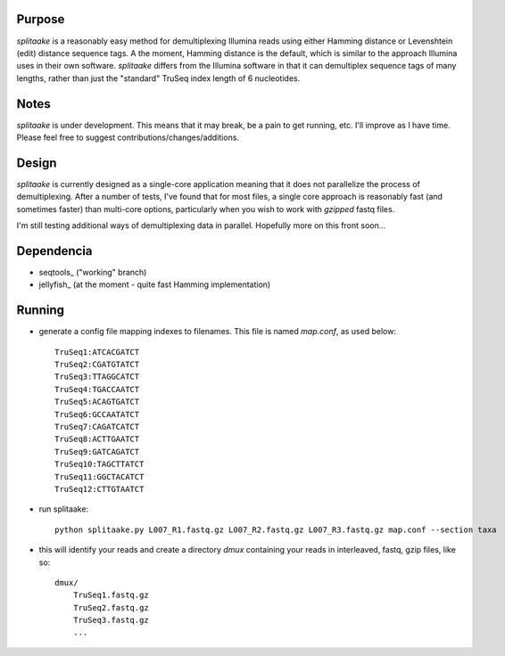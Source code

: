 Purpose
========

`splitaake` is a reasonably easy method for demultiplexing Illumina reads using either Hamming distance or Levenshtein (edit) distance sequence tags.  A the moment, Hamming distance is the default, which is similar to the approach Illumina uses in their own software.  `splitaake` differs from the Illumina software in that it can demultiplex sequence tags of many lengths, rather than just the "standard" TruSeq index length of 6 nucleotides.

Notes
======

`splitaake` is under development.  This means that it may break, be a pain to get running, etc.  I'll improve as I have time.  Please feel free to suggest contributions/changes/additions.

Design
=======

`splitaake` is currently designed as a single-core application meaning that it does not parallelize the process of demultiplexing.  After a number of tests, I've found that for most files, a single core approach is reasonably fast (and sometimes faster) than multi-core options, particularly when you wish to work with `gzipped` fastq files.

I'm still testing additional ways of demultiplexing data in parallel.  Hopefully more on this front soon...

Dependencia
=============

* seqtools_ ("working" branch)
* jellyfish_ (at the moment - quite fast Hamming implementation)

Running
========

- generate a config file mapping indexes to filenames.  This file is named
  `map.conf`, as used below::

    TruSeq1:ATCACGATCT
    TruSeq2:CGATGTATCT
    TruSeq3:TTAGGCATCT
    TruSeq4:TGACCAATCT
    TruSeq5:ACAGTGATCT
    TruSeq6:GCCAATATCT
    TruSeq7:CAGATCATCT
    TruSeq8:ACTTGAATCT
    TruSeq9:GATCAGATCT
    TruSeq10:TAGCTTATCT
    TruSeq11:GGCTACATCT
    TruSeq12:CTTGTAATCT

- run splitaake::

    python splitaake.py L007_R1.fastq.gz L007_R2.fastq.gz L007_R3.fastq.gz map.conf --section taxa

- this will identify your reads and create a directory `dmux` containing your
  reads in interleaved, fastq, gzip files, like so::

    dmux/
        TruSeq1.fastq.gz
	TruSeq2.fastq.gz
	TruSeq3.fastq.gz
	...

.. jellyfish: https://github.com/sunlightlabs/jellyfish
.. seqtools: https://github.com/faircloth-lab/seqtools
